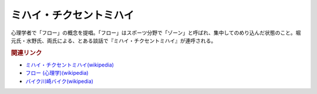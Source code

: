 ミハイ・チクセントミハイ
==========================================
.. glossary::
    ミハイ・チクセントミハイ : み

心理学者で「フロー」の概念を提唱。「フロー」はスポーツ分野で「ゾーン」と呼ばれ、集中してのめり込んだ状態のこと。堀元氏・水野氏、両氏による、とある談話で『ミハイ・チクセントミハイ』が連呼される。

.. rubric:: 関連リンク
* `ミハイ・チクセントミハイ(wikipedia) <https://ja.wikipedia.org/wiki/ミハイ・チクセントミハイ>`_ 
* `フロー (心理学)(wikipedia) <https://ja.wikipedia.org/wiki/フロー_(心理学)>`_ 
* `バイク川崎バイク(wikipedia) <https://ja.wikipedia.org/wiki/バイク川崎バイク>`_ 
